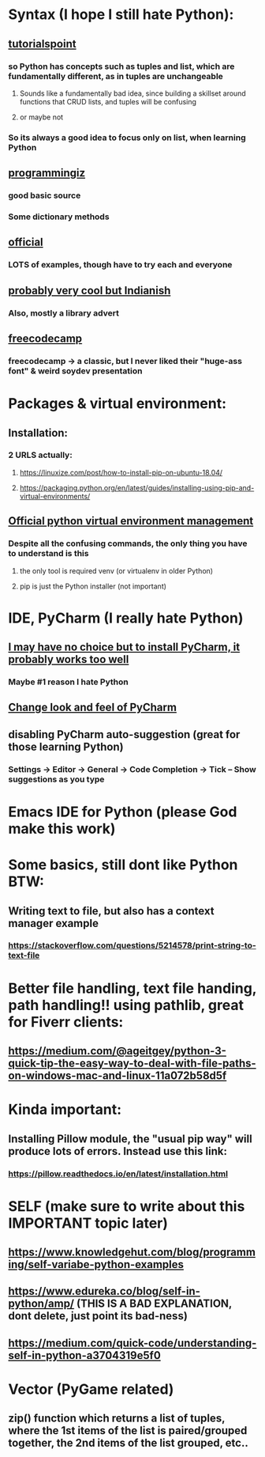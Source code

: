 * Syntax (I hope I still hate Python):
** [[https://www.tutorialspoint.com/python/python_variable_types.htm][tutorialspoint]]
*** so Python has concepts such as tuples and list, which are fundamentally different, as in tuples are unchangeable
**** Sounds like a fundamentally bad idea, since building a skillset around functions that CRUD lists, and tuples will be confusing
**** or maybe not
*** So its always a good idea to focus only on list, when learning Python
** [[https://www.programiz.com/python-programming/dictionary][programmingiz]]
*** good basic source
*** Some dictionary methods
** [[https://docs.python.org/3/library/stdtypes.html][official]]
*** LOTS of examples, though have to try each and everyone
** [[https://www.analyticsvidhya.com/blog/2021/11/building-an-infinite-timer-using-python/][probably very cool but Indianish]]
*** Also, mostly a library advert
** [[https://www.freecodecamp.org/news/python-string-methods-tutorial-how-to-use-find-and-replace-on-python-strings/][freecodecamp]]
*** freecodecamp -> a classic, but I never liked their "huge-ass font" & weird soydev presentation
* Packages & virtual environment:
** Installation:
*** 2 URLS actually:
**** https://linuxize.com/post/how-to-install-pip-on-ubuntu-18.04/
**** https://packaging.python.org/en/latest/guides/installing-using-pip-and-virtual-environments/
** [[https://packaging.python.org/guides/installing-using-pip-and-virtual-environments/][Official python virtual environment management]]
*** Despite all the confusing commands, the only thing you have to understand is this
**** the only tool is required venv (or virtualenv in older Python)
**** pip is just the Python installer (not important)
* IDE, PyCharm (I really hate Python)
** [[https://www.jetbrains.com/pycharm/][I may have no choice but to install PyCharm, it probably works too well]]
*** Maybe #1 reason I hate Python
** [[https://confluence.jetbrains.com/pages/viewpage.action?pageId=51945983][Change look and feel of PyCharm]]
** disabling PyCharm auto-suggestion (great for those learning Python)
*** Settings -> Editor -> General -> Code Completion -> Tick -- Show suggestions as you type
* Emacs IDE for Python (please God make this work)
* Some basics, still dont like Python BTW:
** Writing text to file, but also has a context manager example
*** https://stackoverflow.com/questions/5214578/print-string-to-text-file
* Better file handling, text file handing, path handling!! using pathlib, great for Fiverr clients:
** https://medium.com/@ageitgey/python-3-quick-tip-the-easy-way-to-deal-with-file-paths-on-windows-mac-and-linux-11a072b58d5f
* Kinda important:
** Installing Pillow module, the "usual pip way" will produce lots of errors. Instead use this link:
*** https://pillow.readthedocs.io/en/latest/installation.html
* SELF (make sure to write about this IMPORTANT topic later)
** https://www.knowledgehut.com/blog/programming/self-variabe-python-examples
** https://www.edureka.co/blog/self-in-python/amp/ (THIS IS A BAD EXPLANATION, dont delete, just point its bad-ness)
** https://medium.com/quick-code/understanding-self-in-python-a3704319e5f0
* Vector (PyGame related)
** zip() function which returns a list of tuples, where the 1st items of the list is paired/grouped together, the 2nd items of the list grouped, etc..
** 
